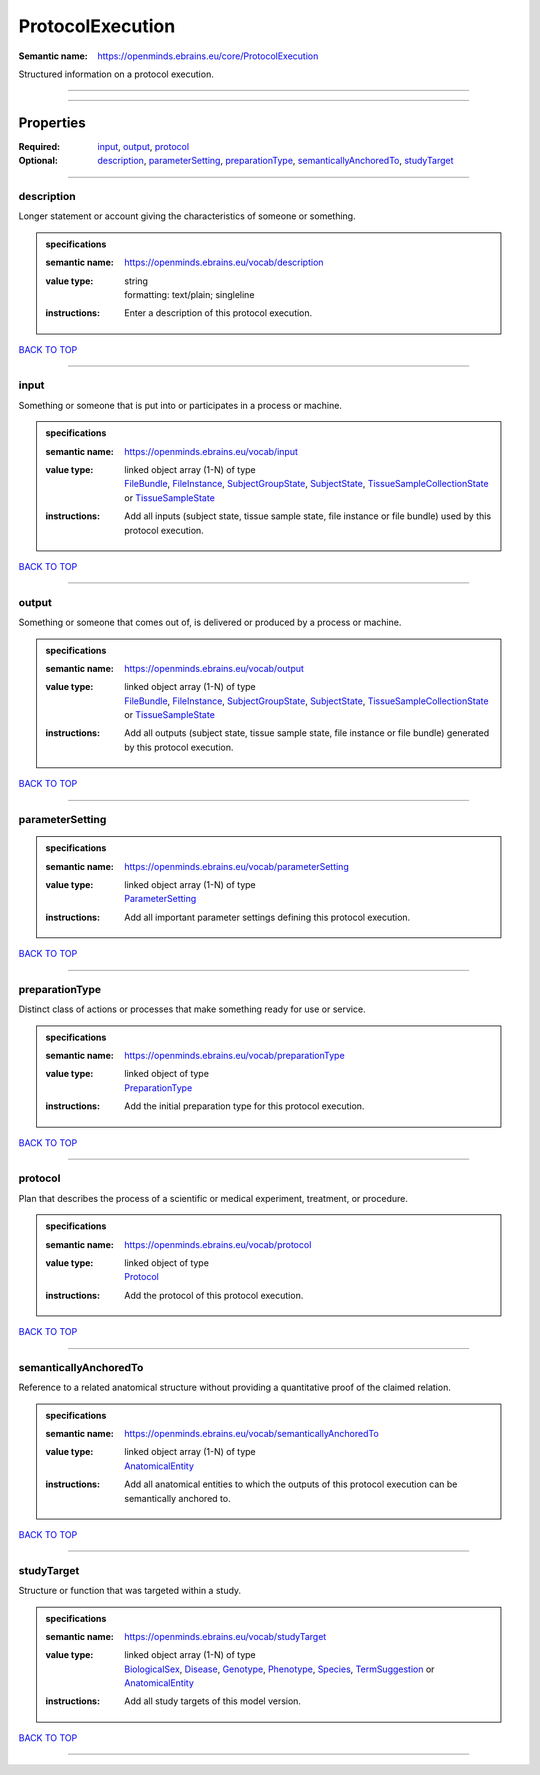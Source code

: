 #################
ProtocolExecution
#################

:Semantic name: https://openminds.ebrains.eu/core/ProtocolExecution

Structured information on a protocol execution.


------------

------------

Properties
##########

:Required: `input <input_heading_>`_, `output <output_heading_>`_, `protocol <protocol_heading_>`_
:Optional: `description <description_heading_>`_, `parameterSetting <parameterSetting_heading_>`_, `preparationType <preparationType_heading_>`_, `semanticallyAnchoredTo <semanticallyAnchoredTo_heading_>`_, `studyTarget <studyTarget_heading_>`_

------------

.. _description_heading:

***********
description
***********

Longer statement or account giving the characteristics of someone or something.

.. admonition:: specifications

   :semantic name: https://openminds.ebrains.eu/vocab/description
   :value type: | string
                | formatting: text/plain; singleline
   :instructions: Enter a description of this protocol execution.

`BACK TO TOP <ProtocolExecution_>`_

------------

.. _input_heading:

*****
input
*****

Something or someone that is put into or participates in a process or machine.

.. admonition:: specifications

   :semantic name: https://openminds.ebrains.eu/vocab/input
   :value type: | linked object array \(1-N\) of type
                | `FileBundle <https://openminds-documentation.readthedocs.io/en/v1.0/specifications/core/data/fileBundle.html>`_, `FileInstance <https://openminds-documentation.readthedocs.io/en/v1.0/specifications/core/data/fileInstance.html>`_, `SubjectGroupState <https://openminds-documentation.readthedocs.io/en/v1.0/specifications/core/research/subjectGroupState.html>`_, `SubjectState <https://openminds-documentation.readthedocs.io/en/v1.0/specifications/core/research/subjectState.html>`_, `TissueSampleCollectionState <https://openminds-documentation.readthedocs.io/en/v1.0/specifications/core/research/tissueSampleCollectionState.html>`_ or `TissueSampleState <https://openminds-documentation.readthedocs.io/en/v1.0/specifications/core/research/tissueSampleState.html>`_
   :instructions: Add all inputs (subject state, tissue sample state, file instance or file bundle) used by this protocol execution.

`BACK TO TOP <ProtocolExecution_>`_

------------

.. _output_heading:

******
output
******

Something or someone that comes out of, is delivered or produced by a process or machine.

.. admonition:: specifications

   :semantic name: https://openminds.ebrains.eu/vocab/output
   :value type: | linked object array \(1-N\) of type
                | `FileBundle <https://openminds-documentation.readthedocs.io/en/v1.0/specifications/core/data/fileBundle.html>`_, `FileInstance <https://openminds-documentation.readthedocs.io/en/v1.0/specifications/core/data/fileInstance.html>`_, `SubjectGroupState <https://openminds-documentation.readthedocs.io/en/v1.0/specifications/core/research/subjectGroupState.html>`_, `SubjectState <https://openminds-documentation.readthedocs.io/en/v1.0/specifications/core/research/subjectState.html>`_, `TissueSampleCollectionState <https://openminds-documentation.readthedocs.io/en/v1.0/specifications/core/research/tissueSampleCollectionState.html>`_ or `TissueSampleState <https://openminds-documentation.readthedocs.io/en/v1.0/specifications/core/research/tissueSampleState.html>`_
   :instructions: Add all outputs (subject state, tissue sample state, file instance or file bundle) generated by this protocol execution.

`BACK TO TOP <ProtocolExecution_>`_

------------

.. _parameterSetting_heading:

****************
parameterSetting
****************

.. admonition:: specifications

   :semantic name: https://openminds.ebrains.eu/vocab/parameterSetting
   :value type: | linked object array \(1-N\) of type
                | `ParameterSetting <https://openminds-documentation.readthedocs.io/en/v1.0/specifications/core/research/parameterSetting.html>`_
   :instructions: Add all important parameter settings defining this protocol execution.

`BACK TO TOP <ProtocolExecution_>`_

------------

.. _preparationType_heading:

***************
preparationType
***************

Distinct class of actions or processes that make something ready for use or service.

.. admonition:: specifications

   :semantic name: https://openminds.ebrains.eu/vocab/preparationType
   :value type: | linked object of type
                | `PreparationType <https://openminds-documentation.readthedocs.io/en/v1.0/specifications/controlledTerms/preparationType.html>`_
   :instructions: Add the initial preparation type for this protocol execution.

`BACK TO TOP <ProtocolExecution_>`_

------------

.. _protocol_heading:

********
protocol
********

Plan that describes the process of a scientific or medical experiment, treatment, or procedure.

.. admonition:: specifications

   :semantic name: https://openminds.ebrains.eu/vocab/protocol
   :value type: | linked object of type
                | `Protocol <https://openminds-documentation.readthedocs.io/en/v1.0/specifications/core/research/protocol.html>`_
   :instructions: Add the protocol of this protocol execution.

`BACK TO TOP <ProtocolExecution_>`_

------------

.. _semanticallyAnchoredTo_heading:

**********************
semanticallyAnchoredTo
**********************

Reference to a related anatomical structure without providing a quantitative proof of the claimed relation.

.. admonition:: specifications

   :semantic name: https://openminds.ebrains.eu/vocab/semanticallyAnchoredTo
   :value type: | linked object array \(1-N\) of type
                | `AnatomicalEntity <https://openminds-documentation.readthedocs.io/en/v1.0/specifications/SANDS/anatomicalEntity.html>`_
   :instructions: Add all anatomical entities to which the outputs of this protocol execution can be semantically anchored to.

`BACK TO TOP <ProtocolExecution_>`_

------------

.. _studyTarget_heading:

***********
studyTarget
***********

Structure or function that was targeted within a study.

.. admonition:: specifications

   :semantic name: https://openminds.ebrains.eu/vocab/studyTarget
   :value type: | linked object array \(1-N\) of type
                | `BiologicalSex <https://openminds-documentation.readthedocs.io/en/v1.0/specifications/controlledTerms/biologicalSex.html>`_, `Disease <https://openminds-documentation.readthedocs.io/en/v1.0/specifications/controlledTerms/disease.html>`_, `Genotype <https://openminds-documentation.readthedocs.io/en/v1.0/specifications/controlledTerms/genotype.html>`_, `Phenotype <https://openminds-documentation.readthedocs.io/en/v1.0/specifications/controlledTerms/phenotype.html>`_, `Species <https://openminds-documentation.readthedocs.io/en/v1.0/specifications/controlledTerms/species.html>`_, `TermSuggestion <https://openminds-documentation.readthedocs.io/en/v1.0/specifications/controlledTerms/termSuggestion.html>`_ or `AnatomicalEntity <https://openminds-documentation.readthedocs.io/en/v1.0/specifications/SANDS/anatomicalEntity.html>`_
   :instructions: Add all study targets of this model version.

`BACK TO TOP <ProtocolExecution_>`_

------------


